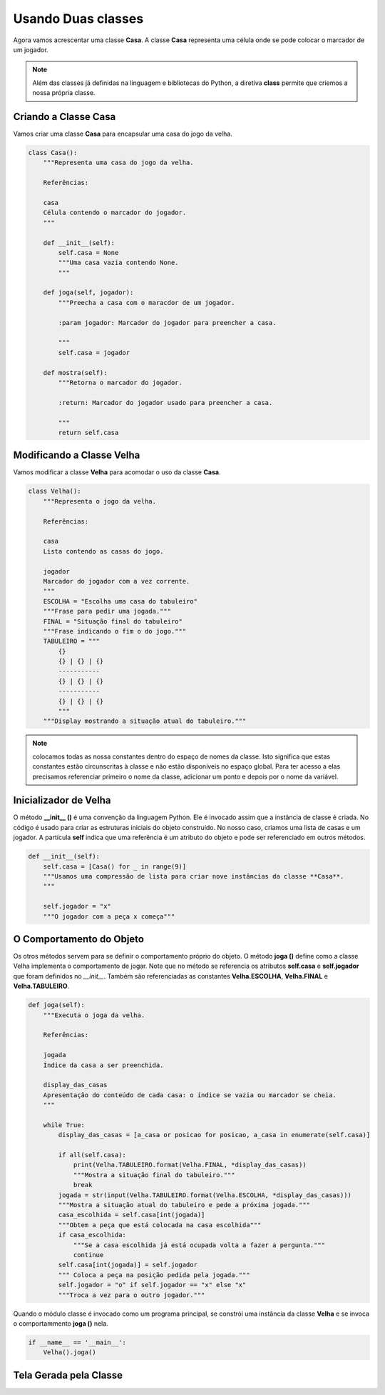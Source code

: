 .. Velha3D documentation master file, created by
   sphinx-quickstart on Mon Nov 30 15:30:56 2020.
   You can adapt this file completely to your liking, but it should at least
   contain the root `toctree` directive.

Usando Duas classes
===================

Agora vamos acrescentar uma classe **Casa**. A classe **Casa** representa uma célula onde se pode
colocar o marcador de um jogador.

.. note::
  Além das classes já definidas na linguagem e bibliotecas do Python, a diretiva **class**
  permite que criemos a nossa própria classe.
    

Criando a Classe Casa
---------------------

Vamos criar uma classe **Casa** para encapsular uma casa do jogo da velha.

.. code:: python

    class Casa():
        """Representa uma casa do jogo da velha.
        
        Referências:
        
        casa
        Célula contendo o marcador do jogador.
        """     

        def __init__(self):
            self.casa = None
            """Uma casa vazia contendo None.
            """
            
        def joga(self, jogador):
            """Preecha a casa com o maracdor de um jogador.
            
            :param jogador: Marcador do jogador para preencher a casa.
            
            """
            self.casa = jogador
            
        def mostra(self):
            """Retorna o marcador do jogador.
            
            :return: Marcador do jogador usado para preencher a casa.
            
            """
            return self.casa


Modificando a Classe Velha
--------------------------

Vamos modificar a classe **Velha** para acomodar o uso da classe **Casa**.

.. code:: python

    class Velha():
        """Representa o jogo da velha.
        
        Referências:
        
        casa
        Lista contendo as casas do jogo.
        
        jogador
        Marcador do jogador com a vez corrente.
        """
        ESCOLHA = "Escolha uma casa do tabuleiro"
        """Frase para pedir uma jogada."""
        FINAL = "Situação final do tabuleiro"
        """Frase indicando o fim o do jogo."""
        TABULEIRO = """
            {}
            {} | {} | {}
            -----------
            {} | {} | {}
            -----------
            {} | {} | {}
            """   
        """Display mostrando a situação atual do tabuleiro."""


.. note::
  colocamos todas as nossa constantes dentro do espaço de nomes da classe. Isto significa
  que estas constantes estão circunscritas à classe e não estão disponíveis no espaço global.
  Para ter acesso a elas precisamos referenciar primeiro o nome da classe, adicionar um ponto
  e depois por o nome da variável.

Inicializador de Velha
-----------------------

O método **__init__ ()** é uma convenção da linguagem Python. Ele é invocado assim que
a instância de classe é criada. No código é usado para criar as estruturas iniciais do
objeto construído. No nosso caso, criamos uma lista de casas e um jogador. A partícula
**self** indica que uma referência é um atributo do objeto e pode ser referenciado em
outros métodos.

.. code:: python

    def __init__(self):
        self.casa = [Casa() for _ in range(9)]
        """Usamos uma compressão de lista para criar nove instâncias da classe **Casa**.
        """

        self.jogador = "x"
        """O jogador com a peça x começa"""
 
O Comportamento do Objeto
-------------------------

Os otros métodos servem para se definir o comportamento próprio do objeto.
O método **joga ()** define como a classe Velha implementa o comportamento
de jogar. Note que no método se referencia os atributos **self.casa** e 
**self.jogador** que foram definidos no *__init__*. Também são referenciadas
as constantes **Velha.ESCOLHA**, **Velha.FINAL** e **Velha.TABULEIRO**.

.. code:: python

         
    def joga(self):
        """Executa o joga da velha.
        
        Referências:
        
        jogada
        Índice da casa a ser preenchida.
        
        display_das_casas
        Apresentação do conteúdo de cada casa: o índice se vazia ou marcador se cheia.
        """

        while True:
            display_das_casas = [a_casa or posicao for posicao, a_casa in enumerate(self.casa)]

            if all(self.casa):
                print(Velha.TABULEIRO.format(Velha.FINAL, *display_das_casas))
                """Mostra a situação final do tabuleiro."""
                break
            jogada = str(input(Velha.TABULEIRO.format(Velha.ESCOLHA, *display_das_casas)))
            """Mostra a situação atual do tabuleiro e pede a próxima jogada."""
            casa_escolhida = self.casa[int(jogada)]
            """Obtem a peça que está colocada na casa escolhida"""
            if casa_escolhida:
                """Se a casa escolhida já está ocupada volta a fazer a pergunta."""
                continue
            self.casa[int(jogada)] = self.jogador
            """ Coloca a peça na posição pedida pela jogada."""
            self.jogador = "o" if self.jogador == "x" else "x"
            """Troca a vez para o outro jogador."""

Quando o módulo classe é invocado como um programa principal, se constrói
uma instância da classe **Velha** e se invoca o comportammento **joga ()**
nela.

.. code:: python

    if __name__ == '__main__':
        Velha().joga()

Tela Gerada pela Classe
-----------------------

.. image:: ../_static/console_simples.png
   :height: 200
   :width: 200
   :scale: 50
   :alt: Tela inicial do Jogo da Velha
   :align: center


